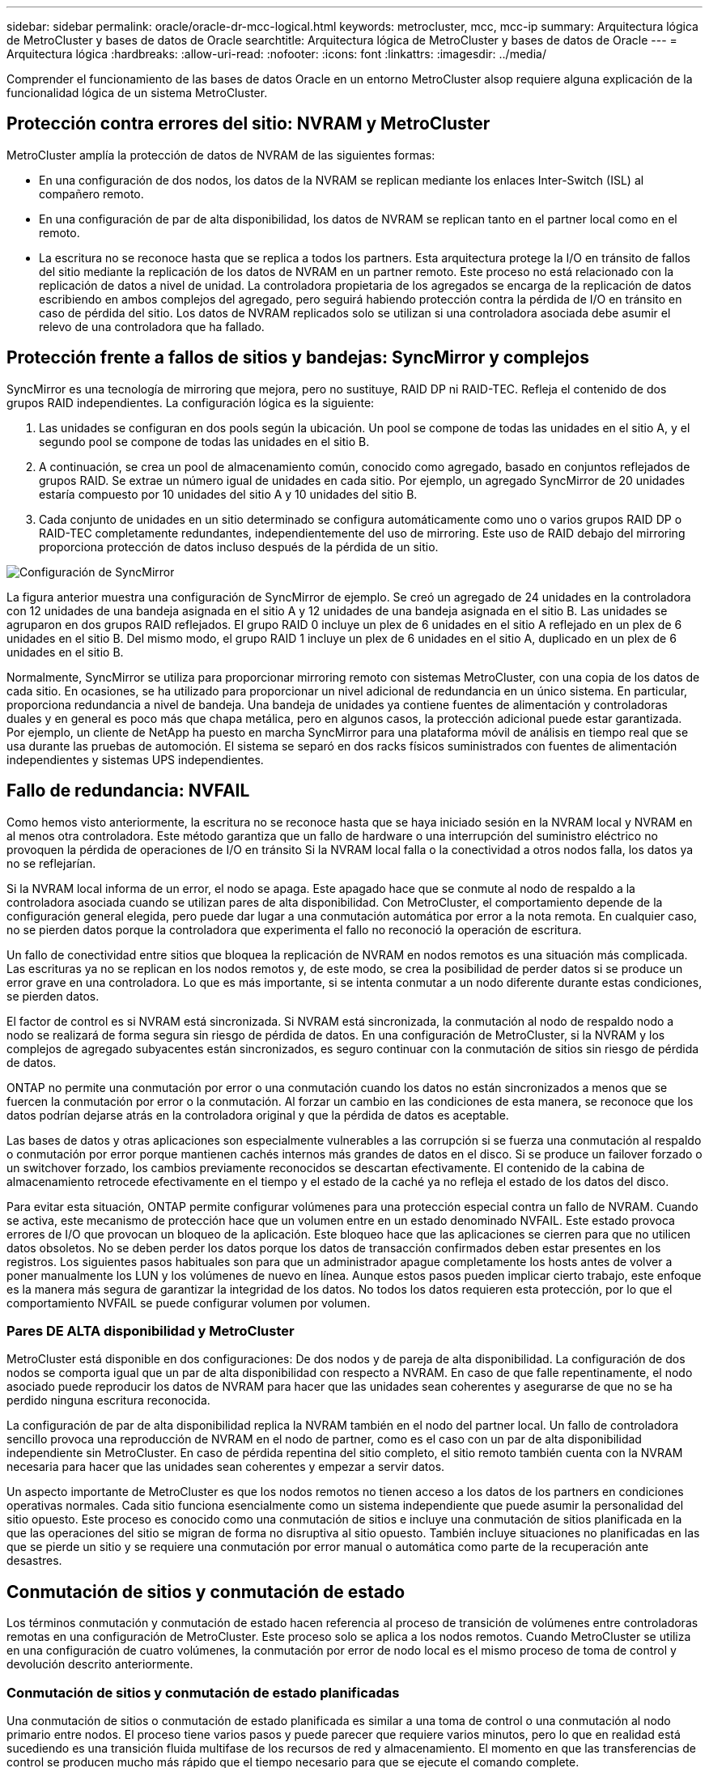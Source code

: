 ---
sidebar: sidebar 
permalink: oracle/oracle-dr-mcc-logical.html 
keywords: metrocluster, mcc, mcc-ip 
summary: Arquitectura lógica de MetroCluster y bases de datos de Oracle 
searchtitle: Arquitectura lógica de MetroCluster y bases de datos de Oracle 
---
= Arquitectura lógica
:hardbreaks:
:allow-uri-read: 
:nofooter: 
:icons: font
:linkattrs: 
:imagesdir: ../media/


[role="lead"]
Comprender el funcionamiento de las bases de datos Oracle en un entorno MetroCluster alsop requiere alguna explicación de la funcionalidad lógica de un sistema MetroCluster.



== Protección contra errores del sitio: NVRAM y MetroCluster

MetroCluster amplía la protección de datos de NVRAM de las siguientes formas:

* En una configuración de dos nodos, los datos de la NVRAM se replican mediante los enlaces Inter-Switch (ISL) al compañero remoto.
* En una configuración de par de alta disponibilidad, los datos de NVRAM se replican tanto en el partner local como en el remoto.
* La escritura no se reconoce hasta que se replica a todos los partners. Esta arquitectura protege la I/O en tránsito de fallos del sitio mediante la replicación de los datos de NVRAM en un partner remoto. Este proceso no está relacionado con la replicación de datos a nivel de unidad. La controladora propietaria de los agregados se encarga de la replicación de datos escribiendo en ambos complejos del agregado, pero seguirá habiendo protección contra la pérdida de I/O en tránsito en caso de pérdida del sitio. Los datos de NVRAM replicados solo se utilizan si una controladora asociada debe asumir el relevo de una controladora que ha fallado.




== Protección frente a fallos de sitios y bandejas: SyncMirror y complejos

SyncMirror es una tecnología de mirroring que mejora, pero no sustituye, RAID DP ni RAID-TEC. Refleja el contenido de dos grupos RAID independientes. La configuración lógica es la siguiente:

. Las unidades se configuran en dos pools según la ubicación. Un pool se compone de todas las unidades en el sitio A, y el segundo pool se compone de todas las unidades en el sitio B.
. A continuación, se crea un pool de almacenamiento común, conocido como agregado, basado en conjuntos reflejados de grupos RAID. Se extrae un número igual de unidades en cada sitio. Por ejemplo, un agregado SyncMirror de 20 unidades estaría compuesto por 10 unidades del sitio A y 10 unidades del sitio B.
. Cada conjunto de unidades en un sitio determinado se configura automáticamente como uno o varios grupos RAID DP o RAID-TEC completamente redundantes, independientemente del uso de mirroring. Este uso de RAID debajo del mirroring proporciona protección de datos incluso después de la pérdida de un sitio.


image:../media/syncmirror.png["Configuración de SyncMirror"]

La figura anterior muestra una configuración de SyncMirror de ejemplo. Se creó un agregado de 24 unidades en la controladora con 12 unidades de una bandeja asignada en el sitio A y 12 unidades de una bandeja asignada en el sitio B. Las unidades se agruparon en dos grupos RAID reflejados. El grupo RAID 0 incluye un plex de 6 unidades en el sitio A reflejado en un plex de 6 unidades en el sitio B. Del mismo modo, el grupo RAID 1 incluye un plex de 6 unidades en el sitio A, duplicado en un plex de 6 unidades en el sitio B.

Normalmente, SyncMirror se utiliza para proporcionar mirroring remoto con sistemas MetroCluster, con una copia de los datos de cada sitio. En ocasiones, se ha utilizado para proporcionar un nivel adicional de redundancia en un único sistema. En particular, proporciona redundancia a nivel de bandeja. Una bandeja de unidades ya contiene fuentes de alimentación y controladoras duales y en general es poco más que chapa metálica, pero en algunos casos, la protección adicional puede estar garantizada. Por ejemplo, un cliente de NetApp ha puesto en marcha SyncMirror para una plataforma móvil de análisis en tiempo real que se usa durante las pruebas de automoción. El sistema se separó en dos racks físicos suministrados con fuentes de alimentación independientes y sistemas UPS independientes.



== Fallo de redundancia: NVFAIL

Como hemos visto anteriormente, la escritura no se reconoce hasta que se haya iniciado sesión en la NVRAM local y NVRAM en al menos otra controladora. Este método garantiza que un fallo de hardware o una interrupción del suministro eléctrico no provoquen la pérdida de operaciones de I/O en tránsito Si la NVRAM local falla o la conectividad a otros nodos falla, los datos ya no se reflejarían.

Si la NVRAM local informa de un error, el nodo se apaga. Este apagado hace que se conmute al nodo de respaldo a la controladora asociada cuando se utilizan pares de alta disponibilidad. Con MetroCluster, el comportamiento depende de la configuración general elegida, pero puede dar lugar a una conmutación automática por error a la nota remota. En cualquier caso, no se pierden datos porque la controladora que experimenta el fallo no reconoció la operación de escritura.

Un fallo de conectividad entre sitios que bloquea la replicación de NVRAM en nodos remotos es una situación más complicada. Las escrituras ya no se replican en los nodos remotos y, de este modo, se crea la posibilidad de perder datos si se produce un error grave en una controladora. Lo que es más importante, si se intenta conmutar a un nodo diferente durante estas condiciones, se pierden datos.

El factor de control es si NVRAM está sincronizada. Si NVRAM está sincronizada, la conmutación al nodo de respaldo nodo a nodo se realizará de forma segura sin riesgo de pérdida de datos. En una configuración de MetroCluster, si la NVRAM y los complejos de agregado subyacentes están sincronizados, es seguro continuar con la conmutación de sitios sin riesgo de pérdida de datos.

ONTAP no permite una conmutación por error o una conmutación cuando los datos no están sincronizados a menos que se fuercen la conmutación por error o la conmutación. Al forzar un cambio en las condiciones de esta manera, se reconoce que los datos podrían dejarse atrás en la controladora original y que la pérdida de datos es aceptable.

Las bases de datos y otras aplicaciones son especialmente vulnerables a las corrupción si se fuerza una conmutación al respaldo o conmutación por error porque mantienen cachés internos más grandes de datos en el disco. Si se produce un failover forzado o un switchover forzado, los cambios previamente reconocidos se descartan efectivamente. El contenido de la cabina de almacenamiento retrocede efectivamente en el tiempo y el estado de la caché ya no refleja el estado de los datos del disco.

Para evitar esta situación, ONTAP permite configurar volúmenes para una protección especial contra un fallo de NVRAM. Cuando se activa, este mecanismo de protección hace que un volumen entre en un estado denominado NVFAIL. Este estado provoca errores de I/O que provocan un bloqueo de la aplicación. Este bloqueo hace que las aplicaciones se cierren para que no utilicen datos obsoletos. No se deben perder los datos porque los datos de transacción confirmados deben estar presentes en los registros. Los siguientes pasos habituales son para que un administrador apague completamente los hosts antes de volver a poner manualmente los LUN y los volúmenes de nuevo en línea. Aunque estos pasos pueden implicar cierto trabajo, este enfoque es la manera más segura de garantizar la integridad de los datos. No todos los datos requieren esta protección, por lo que el comportamiento NVFAIL se puede configurar volumen por volumen.



=== Pares DE ALTA disponibilidad y MetroCluster

MetroCluster está disponible en dos configuraciones: De dos nodos y de pareja de alta disponibilidad. La configuración de dos nodos se comporta igual que un par de alta disponibilidad con respecto a NVRAM. En caso de que falle repentinamente, el nodo asociado puede reproducir los datos de NVRAM para hacer que las unidades sean coherentes y asegurarse de que no se ha perdido ninguna escritura reconocida.

La configuración de par de alta disponibilidad replica la NVRAM también en el nodo del partner local. Un fallo de controladora sencillo provoca una reproducción de NVRAM en el nodo de partner, como es el caso con un par de alta disponibilidad independiente sin MetroCluster. En caso de pérdida repentina del sitio completo, el sitio remoto también cuenta con la NVRAM necesaria para hacer que las unidades sean coherentes y empezar a servir datos.

Un aspecto importante de MetroCluster es que los nodos remotos no tienen acceso a los datos de los partners en condiciones operativas normales. Cada sitio funciona esencialmente como un sistema independiente que puede asumir la personalidad del sitio opuesto. Este proceso es conocido como una conmutación de sitios e incluye una conmutación de sitios planificada en la que las operaciones del sitio se migran de forma no disruptiva al sitio opuesto. También incluye situaciones no planificadas en las que se pierde un sitio y se requiere una conmutación por error manual o automática como parte de la recuperación ante desastres.



== Conmutación de sitios y conmutación de estado

Los términos conmutación y conmutación de estado hacen referencia al proceso de transición de volúmenes entre controladoras remotas en una configuración de MetroCluster. Este proceso solo se aplica a los nodos remotos. Cuando MetroCluster se utiliza en una configuración de cuatro volúmenes, la conmutación por error de nodo local es el mismo proceso de toma de control y devolución descrito anteriormente.



=== Conmutación de sitios y conmutación de estado planificadas

Una conmutación de sitios o conmutación de estado planificada es similar a una toma de control o una conmutación al nodo primario entre nodos. El proceso tiene varios pasos y puede parecer que requiere varios minutos, pero lo que en realidad está sucediendo es una transición fluida multifase de los recursos de red y almacenamiento. El momento en que las transferencias de control se producen mucho más rápido que el tiempo necesario para que se ejecute el comando complete.

La principal diferencia entre toma de control/retorno al nodo primario y conmutación/conmutación de estado afecta a la conectividad SAN FC. Con la toma de control/devolución local, un host experimenta la pérdida de todas las rutas de FC hacia el nodo local y depende de su MPIO nativo para cambiar a las rutas alternativas disponibles. Los puertos no se reubican. Con la conmutación de sitios y la conmutación de estado, los puertos de destino FC virtuales en las controladoras se transfieren al otro sitio. De hecho, dejan de existir en la SAN durante un momento y luego vuelven a aparecer en una controladora alternativa.



=== Tiempo de espera de SyncMirror

SyncMirror es una tecnología de mirroring de ONTAP que proporciona protección contra fallos de bandeja. Cuando las bandejas se separan a lo largo de una distancia, el resultado es la protección de datos remota.

SyncMirror no ofrece mirroring síncrono universal. El resultado es una mejor disponibilidad. Algunos sistemas de almacenamiento utilizan mirroring constante todo o nada, llamado a veces modo domino. Esta forma de mirroring está limitada en la aplicación porque toda la actividad de escritura debe cesarse si se pierde la conexión con el sitio remoto. De lo contrario, una escritura existiría en un sitio, pero no en el otro. Normalmente, estos entornos están configurados para desconectar las LUN si se pierde la conectividad de sitio a sitio durante más de un breve período (como 30 segundos).

Este comportamiento es deseable para un pequeño subconjunto de entornos. Sin embargo, la mayoría de las aplicaciones requieren una solución que ofrezca replicación síncrona garantizada en condiciones de funcionamiento normales, pero con la posibilidad de suspender la replicación. Con frecuencia, se considera una pérdida total de conectividad entre sitios como una situación próxima a un desastre. Normalmente, estos entornos se mantienen online y proporcionan datos hasta que se repare la conectividad o se tome una decisión formal para desactivar el entorno para proteger los datos. Un requisito para el apagado automático de la aplicación solo debido a un fallo de replicación remota es inusual.

SyncMirror admite los requisitos de mirroring síncrono con la flexibilidad de un tiempo de espera agotado. Si se pierde la conectividad con el controlador remoto y/o plex, comienza la cuenta atrás con un temporizador de 30 segundos. Cuando el contador alcanza los 0, el procesamiento de I/O de escritura se reanuda utilizando los datos locales. La copia remota de los datos se puede utilizar, pero se congela en el tiempo hasta que se restaure la conectividad. La resincronización aprovecha las copias Snapshot de nivel agregado para que el sistema vuelva al modo síncrono lo más rápido posible.

Cabe destacar que, en muchos casos, este tipo de replicación universal modo domino integral se implementa mejor en el nivel de aplicación. Por ejemplo, Oracle DataGuard incluye el modo de protección máxima, que garantiza la replicación de instancias largas en todas las circunstancias. Si el enlace de replicación falla durante un período que supera un tiempo de espera configurable, las bases de datos se cierran.



=== Cambio automático desatendido con Fabric Attached MetroCluster

La conmutación de sitios automática desatendida (AUSO) es una función MetroCluster conectada a estructuras que ofrece una forma de alta disponibilidad entre sitios. Como hemos visto anteriormente, MetroCluster está disponible en dos tipos: Una sola controladora en cada sitio o un par de alta disponibilidad en cada sitio. La principal ventaja de la opción de alta disponibilidad es que el apagado planificado o no planificado de la controladora sigue permitiendo que todas las operaciones de I/O sean locales. La ventaja de la opción de un único nodo es la reducción de los costes, la complejidad y la infraestructura.

El principal valor de AUSO es mejorar las funciones de alta disponibilidad de los sistemas MetroCluster Fabric Attached. Cada sitio monitorea el estado del sitio opuesto y, si no quedan nodos para servir datos, AUSO da como resultado un cambio rápido. Este método es especialmente útil en configuraciones de MetroCluster con solo un solo nodo por sitio porque acerca la configuración a un par de alta disponibilidad en términos de disponibilidad.

AUSO no puede ofrecer una supervisión completa a nivel de un par de alta disponibilidad. Un par de alta disponibilidad puede proporcionar una disponibilidad extremadamente alta porque incluye dos cables físicos redundantes para una comunicación directa entre nodos. Además, ambos nodos de un par de alta disponibilidad tienen acceso al mismo conjunto de discos en bucles redundantes, lo cual proporciona otra ruta para un nodo para supervisar el estado de otro.

Los clústeres de MetroCluster existen en todos los sitios en los que tanto la comunicación nodo a nodo como el acceso a disco dependen de la conectividad de red sitio a sitio. La capacidad de supervisar los latidos del resto del clúster es limitada. AUSO tiene que discriminar entre una situación en la que el otro sitio está realmente inactivo en lugar de no disponible debido a un problema de red.

Como resultado, una controladora de un par de alta disponibilidad puede emitir una toma de control si detecta un fallo de controladora que se produjo por un motivo específico, como un motivo de pánico en el sistema. También puede solicitar una toma de control si hay una pérdida completa de conectividad, a veces conocida como latido del corazón perdido.

Un sistema MetroCluster solo puede realizar de forma segura una conmutación automática cuando se detecta una falla específica en el sitio original. Además, la controladora que tome la propiedad del sistema de almacenamiento debe poder garantizar que los datos del disco y NVRAM estén sincronizados. El controlador no puede garantizar la seguridad de un cambio solo porque perdió el contacto con el sitio de origen, que podría estar operativo. Para ver opciones adicionales para automatizar una conmutación de sitios, consulte la información sobre la solución tiebreaker de MetroCluster (MCTB) en la siguiente sección.



=== Tiebreaker de MetroCluster con MetroCluster estructural

link:https://docs.netapp.com/us-en/ontap-metrocluster/install-ip/task_sw_config_configure_mediator.html["Tiebreaker de NetApp MetroCluster"^]El software puede ejecutarse en un tercer sitio para supervisar el estado del entorno de MetroCluster, enviar notificaciones y, opcionalmente, forzar una conmutación de sitios en caso de desastre. Puede encontrar una descripción completa del tiebreaker en la link:http://mysupport.netapp.com["Sitio de soporte de NetApp"^], pero el principal objetivo de MetroCluster tiebreaker es detectar la pérdida de sitios. También debe discriminar entre la pérdida del sitio y una pérdida de conectividad. Por ejemplo, la conmutación de sitios no debería ocurrir porque el tiebreaker no pudo llegar al sitio principal, por este motivo, tiebreaker también supervisa la capacidad del sitio remoto para comunicarse con el sitio principal.

El cambio automático con AUSO también es compatible con el MCTB. AUSO reacciona muy rápidamente porque está diseñado para detectar eventos de fallo específicos y luego invocar la conmutación de sitios solo cuando NVRAM y SyncMirror plexes están sincronizados.

Por el contrario, el desempate se encuentra de forma remota y, por lo tanto, debe esperar a que transcurra un temporizador antes de declarar un sitio muerto. El tiebreaker eventualmente detecta el tipo de fallo de la controladora cubierto por AUSO, pero en general AUSO ya ha iniciado la conmutación y posiblemente completado la conmutación antes de que actúe el tiebreaker. Se rechazaría el segundo comando de switchover resultante procedente del tiebreaker.


CAUTION: El software MCTB no verifica que NVRAM WAS y/o los plexes estén sincronizados al forzar un switchover. La conmutación de sitios automática, si se configura, se debe deshabilitar durante actividades de mantenimiento que ocasionen la pérdida de sincronización para complejos de NVRAM o SyncMirror.

Además, es posible que el MCTB no solucione un desastre que lleve a la siguiente secuencia de eventos:

. La conectividad entre sitios se interrumpe durante más de 30 segundos.
. Se agota el tiempo de espera de la replicación de SyncMirror y las operaciones continúan en el sitio principal, dejando la réplica remota obsoleta.
. Se pierde el sitio principal.El resultado es la presencia de cambios no replicados en el sitio principal. Una conmutación de sitios puede ser indeseable por varios motivos, entre los que se incluyen los siguientes:
+
** Pueden haber datos cruciales en el sitio principal y esos datos podrían ser recuperables en algún momento. Un cambio que permitiera a la aplicación seguir funcionando descartaría esos datos cruciales.
** Una aplicación del sitio superviviente que utilizaba recursos de almacenamiento en el sitio principal en el momento de la pérdida del sitio podría haber almacenado datos en caché. Un switchover introduciría una versión obsoleta de los datos que no coincide con la caché.
** Un sistema operativo del sitio superviviente que utilizaba recursos de almacenamiento en el sitio principal en el momento de la pérdida del sitio podría haber almacenado los datos en caché. Un switchover introduciría una versión obsoleta de los datos que no coincide con la caché. La opción más segura es configurar el tiebreaker para que envíe una alerta si detecta un fallo del sitio y luego hacer que una persona tome una decisión sobre si forzar un cambio. Es posible que las aplicaciones o los sistemas operativos deban apagarse primero para borrar cualquier dato almacenado en caché. Además, la configuración NVFAIL puede usarse para agregar más protección y ayudar a simplificar el proceso de conmutación por error.






=== Mediador ONTAP con MetroCluster IP

El Mediador ONTAP se utiliza con MetroCluster IP y otras soluciones ONTAP. Funciona como un servicio tradicional de tiebreaker, al igual que el software MetroCluster tiebreaker de referencia anteriormente, pero también incluye una característica crítica, con la posibilidad de realizar una conmutación de sitios automatizada sin supervisión.

Una MetroCluster conectada a estructura tiene acceso directo a dispositivos de almacenamiento en el sitio opuesto. Esto permite que una controladora MetroCluster supervise el estado de las otras controladoras mediante la lectura de datos de latidos de las unidades. Esto permite que una controladora reconozca el fallo de otra controladora y realizar una conmutación por error.

Por el contrario, la arquitectura IP de MetroCluster enruta todas las I/O de forma exclusiva a través de la conexión del controlador; no hay acceso directo a los dispositivos de almacenamiento en el sitio remoto. Esto limita la capacidad de un controlador para detectar fallos y realizar una conmutación de sitios. Por lo tanto, el Mediador de ONTAP es necesario como dispositivo tiebreaker para detectar la pérdida del sitio y realizar automáticamente una conmutación.



=== Tercer sitio virtual con ClusterLion

ClusterLion es un dispositivo de supervisión MetroCluster avanzado que funciona como un tercer sitio virtual. Este enfoque permite implementar MetroCluster de forma segura en una configuración de dos sitios con capacidad de conmutación de sitios totalmente automatizada. Además, ClusterLion puede realizar una supervisión de nivel de red adicional y ejecutar operaciones posteriores a la conmutación. La documentación completa está disponible en ProLion.

image:../media/clusterlion.png["Diagrama de ClusterLion"]

* Los dispositivos ClusterLion supervisan el estado de las controladoras con cables Ethernet y serie conectados directamente.
* Los dos aparatos están conectados entre sí con conexiones inalámbricas redundantes de 3G.
* La alimentación al controlador ONTAP se dirige a través de relés internos. En caso de un fallo del sitio, ClusterLion, que contiene un sistema UPS interno, corta las conexiones de alimentación antes de invocar un cambio. Este proceso garantiza que no se produzca ninguna condición cerebral dividida.
* ClusterLion realiza un switchover dentro del tiempo de espera de SyncMirror de 30 segundos o no lo hace en absoluto.
* ClusterLion no realiza una conmutación de sitios a menos que los estados de NVRAM y los complejos SyncMirror estén sincronizados.
* Dado que ClusterLion solo realiza una operación de switchover si MetroCluster está totalmente sincronizado, no es necesario NVFAIL. Esta configuración permite que los entornos de expansión de sitios, como un Oracle RAC ampliado, permanezcan en línea, incluso durante una conmutación de sitios no planificada.
* El soporte incluye MetroCluster FAS e MetroCluster IP

